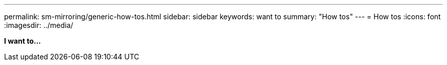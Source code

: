 ---
permalink: sm-mirroring/generic-how-tos.html
sidebar: sidebar
keywords: want to
summary: "How tos"
---
= How tos
:icons: font
:imagesdir: ../media/

*I want to...*
